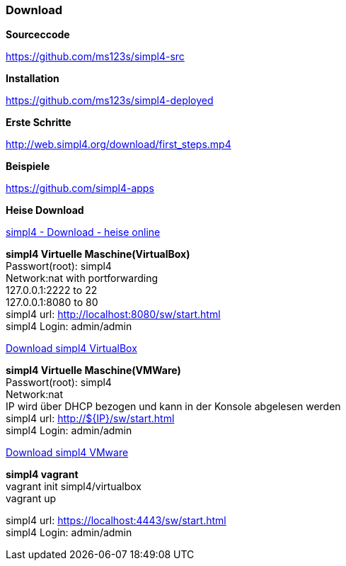 :linkattrs:
:source-highlighter: rouge

=== Download ===



[role="border"] 
--
*Sourceccode*

link:https://github.com/ms123s/simpl4-src[https://github.com/ms123s/simpl4-src,window="_blank"]
--


[role="border"] 
--
*Installation*

link:https://github.com/ms123s/simpl4-deployed[https://github.com/ms123s/simpl4-deployed,window="_blank"]
--



[role="border"] 
--
*Erste Schritte*

link:http://web.simpl4.org/download/first_steps.mp4[http://web.simpl4.org/download/first_steps.mp4,window="_blank"]
--




[role="border"] 
--
*Beispiele*

link:https://github.com/simpl4-apps[https://github.com/simpl4-apps,window="_blank"]
--


[role="border"] 
--
*Heise Download*

link:http://www.heise.de/download/simpl4-1197125.html[simpl4 - Download - heise online,window="_blank"]
--



[role="border"] 
--
*simpl4 Virtuelle Maschine(VirtualBox)* +
Passwort(root): simpl4 +
Network:nat with portforwarding +
 127.0.0.1:2222 to 22 +
 127.0.0.1:8080 to 80 +
simpl4 url:  http://localhost:8080/sw/start.html +
simpl4 Login: admin/admin

link:http://download.ms123.org/download/simpl4_vbox.ova[Download simpl4 VirtualBox,window="_blank"]
--

[role="border"] 
--
*simpl4 Virtuelle Maschine(VMWare)* +
Passwort(root): simpl4 +
Network:nat +
IP  wird über DHCP bezogen und kann in der Konsole abgelesen werden +
simpl4 url:  http://${IP}/sw/start.html +
simpl4 Login: admin/admin

link:http://download.ms123.org/download/simpl4_vmware.ova[Download simpl4 VMware,window="_blank"]
--

[role="border"] 
--
*simpl4 vagrant* +
vagrant init simpl4/virtualbox +
vagrant up +

simpl4 url:  https://localhost:4443/sw/start.html +
simpl4 Login: admin/admin
--
